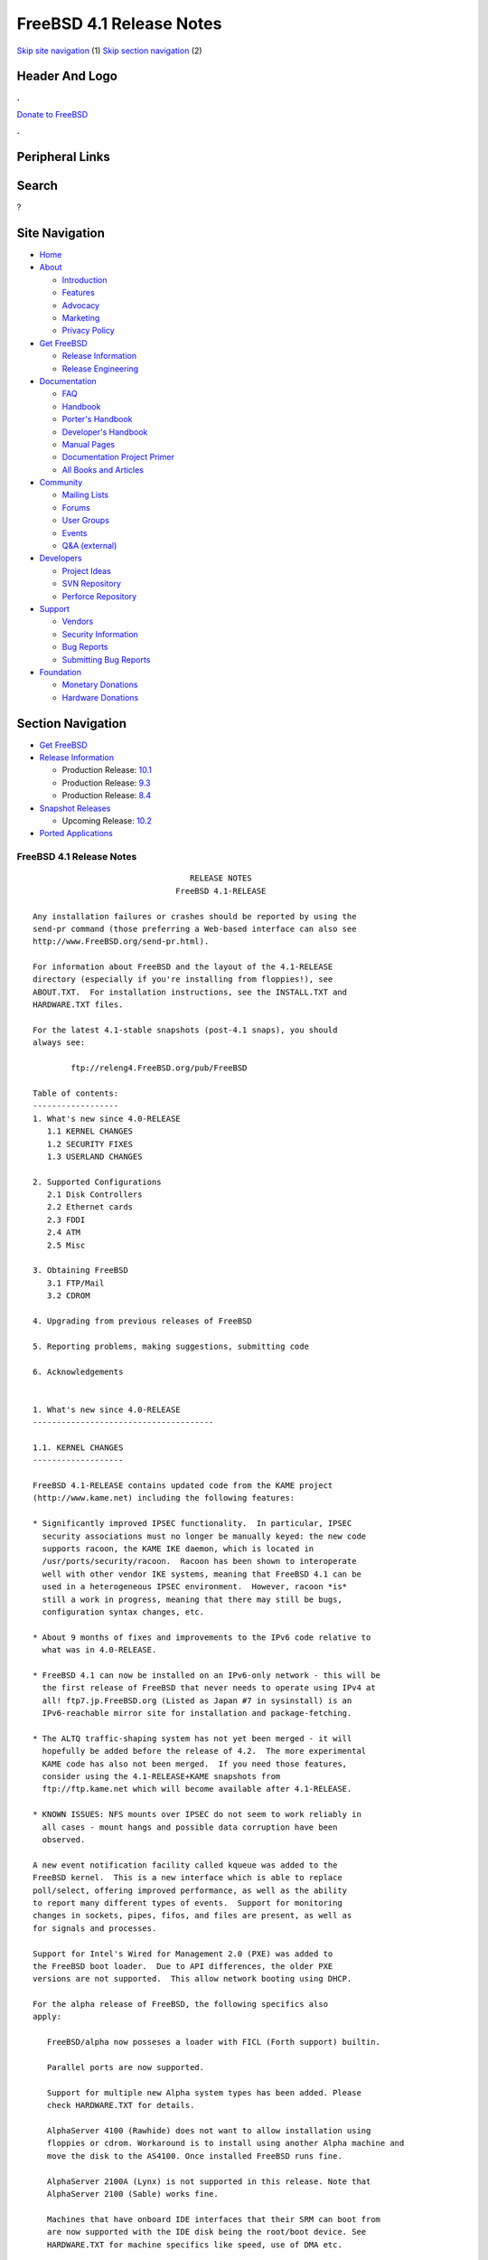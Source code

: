 =========================
FreeBSD 4.1 Release Notes
=========================

.. raw:: html

   <div id="containerwrap">

.. raw:: html

   <div id="container">

`Skip site navigation <#content>`__ (1) `Skip section
navigation <#contentwrap>`__ (2)

.. raw:: html

   <div id="headercontainer">

.. raw:: html

   <div id="header">

Header And Logo
---------------

.. raw:: html

   <div id="headerlogoleft">

|FreeBSD|

.. raw:: html

   </div>

.. raw:: html

   <div id="headerlogoright">

.. raw:: html

   <div class="frontdonateroundbox">

.. raw:: html

   <div class="frontdonatetop">

.. raw:: html

   <div>

**.**

.. raw:: html

   </div>

.. raw:: html

   </div>

.. raw:: html

   <div class="frontdonatecontent">

`Donate to FreeBSD <https://www.FreeBSDFoundation.org/donate/>`__

.. raw:: html

   </div>

.. raw:: html

   <div class="frontdonatebot">

.. raw:: html

   <div>

**.**

.. raw:: html

   </div>

.. raw:: html

   </div>

.. raw:: html

   </div>

Peripheral Links
----------------

.. raw:: html

   <div id="searchnav">

.. raw:: html

   </div>

.. raw:: html

   <div id="search">

Search
------

?

.. raw:: html

   </div>

.. raw:: html

   </div>

.. raw:: html

   </div>

Site Navigation
---------------

.. raw:: html

   <div id="menu">

-  `Home <../../>`__

-  `About <../../about.html>`__

   -  `Introduction <../../projects/newbies.html>`__
   -  `Features <../../features.html>`__
   -  `Advocacy <../../advocacy/>`__
   -  `Marketing <../../marketing/>`__
   -  `Privacy Policy <../../privacy.html>`__

-  `Get FreeBSD <../../where.html>`__

   -  `Release Information <../../releases/>`__
   -  `Release Engineering <../../releng/>`__

-  `Documentation <../../docs.html>`__

   -  `FAQ <../../doc/en_US.ISO8859-1/books/faq/>`__
   -  `Handbook <../../doc/en_US.ISO8859-1/books/handbook/>`__
   -  `Porter's
      Handbook <../../doc/en_US.ISO8859-1/books/porters-handbook>`__
   -  `Developer's
      Handbook <../../doc/en_US.ISO8859-1/books/developers-handbook>`__
   -  `Manual Pages <//www.FreeBSD.org/cgi/man.cgi>`__
   -  `Documentation Project
      Primer <../../doc/en_US.ISO8859-1/books/fdp-primer>`__
   -  `All Books and Articles <../../docs/books.html>`__

-  `Community <../../community.html>`__

   -  `Mailing Lists <../../community/mailinglists.html>`__
   -  `Forums <https://forums.FreeBSD.org>`__
   -  `User Groups <../../usergroups.html>`__
   -  `Events <../../events/events.html>`__
   -  `Q&A
      (external) <http://serverfault.com/questions/tagged/freebsd>`__

-  `Developers <../../projects/index.html>`__

   -  `Project Ideas <https://wiki.FreeBSD.org/IdeasPage>`__
   -  `SVN Repository <https://svnweb.FreeBSD.org>`__
   -  `Perforce Repository <http://p4web.FreeBSD.org>`__

-  `Support <../../support.html>`__

   -  `Vendors <../../commercial/commercial.html>`__
   -  `Security Information <../../security/>`__
   -  `Bug Reports <https://bugs.FreeBSD.org/search/>`__
   -  `Submitting Bug Reports <https://www.FreeBSD.org/support.html>`__

-  `Foundation <https://www.freebsdfoundation.org/>`__

   -  `Monetary Donations <https://www.freebsdfoundation.org/donate/>`__
   -  `Hardware Donations <../../donations/>`__

.. raw:: html

   </div>

.. raw:: html

   </div>

.. raw:: html

   <div id="content">

.. raw:: html

   <div id="sidewrap">

.. raw:: html

   <div id="sidenav">

Section Navigation
------------------

-  `Get FreeBSD <../../where.html>`__
-  `Release Information <../../releases/>`__

   -  Production Release:
      `10.1 <../../releases/10.1R/announce.html>`__
   -  Production Release:
      `9.3 <../../releases/9.3R/announce.html>`__
   -  Production Release:
      `8.4 <../../releases/8.4R/announce.html>`__

-  `Snapshot Releases <../../snapshots/>`__

   -  Upcoming Release:
      `10.2 <../../releases/10.2R/schedule.html>`__

-  `Ported Applications <../../ports/>`__

.. raw:: html

   </div>

.. raw:: html

   </div>

.. raw:: html

   <div id="contentwrap">

FreeBSD 4.1 Release Notes
=========================

::

                                     RELEASE NOTES
                                  FreeBSD 4.1-RELEASE

    Any installation failures or crashes should be reported by using the
    send-pr command (those preferring a Web-based interface can also see
    http://www.FreeBSD.org/send-pr.html).

    For information about FreeBSD and the layout of the 4.1-RELEASE
    directory (especially if you're installing from floppies!), see
    ABOUT.TXT.  For installation instructions, see the INSTALL.TXT and
    HARDWARE.TXT files.

    For the latest 4.1-stable snapshots (post-4.1 snaps), you should
    always see:

            ftp://releng4.FreeBSD.org/pub/FreeBSD

    Table of contents:
    ------------------
    1. What's new since 4.0-RELEASE
       1.1 KERNEL CHANGES
       1.2 SECURITY FIXES
       1.3 USERLAND CHANGES

    2. Supported Configurations
       2.1 Disk Controllers
       2.2 Ethernet cards
       2.3 FDDI
       2.4 ATM
       2.5 Misc

    3. Obtaining FreeBSD
       3.1 FTP/Mail
       3.2 CDROM

    4. Upgrading from previous releases of FreeBSD

    5. Reporting problems, making suggestions, submitting code

    6. Acknowledgements


    1. What's new since 4.0-RELEASE
    --------------------------------------

    1.1. KERNEL CHANGES
    -------------------

    FreeBSD 4.1-RELEASE contains updated code from the KAME project
    (http://www.kame.net) including the following features:

    * Significantly improved IPSEC functionality.  In particular, IPSEC
      security associations must no longer be manually keyed: the new code
      supports racoon, the KAME IKE daemon, which is located in
      /usr/ports/security/racoon.  Racoon has been shown to interoperate
      well with other vendor IKE systems, meaning that FreeBSD 4.1 can be
      used in a heterogeneous IPSEC environment.  However, racoon *is*
      still a work in progress, meaning that there may still be bugs,
      configuration syntax changes, etc.

    * About 9 months of fixes and improvements to the IPv6 code relative to
      what was in 4.0-RELEASE.

    * FreeBSD 4.1 can now be installed on an IPv6-only network - this will be
      the first release of FreeBSD that never needs to operate using IPv4 at
      all! ftp7.jp.FreeBSD.org (Listed as Japan #7 in sysinstall) is an
      IPv6-reachable mirror site for installation and package-fetching.

    * The ALTQ traffic-shaping system has not yet been merged - it will
      hopefully be added before the release of 4.2.  The more experimental
      KAME code has also not been merged.  If you need those features,
      consider using the 4.1-RELEASE+KAME snapshots from
      ftp://ftp.kame.net which will become available after 4.1-RELEASE.

    * KNOWN ISSUES: NFS mounts over IPSEC do not seem to work reliably in
      all cases - mount hangs and possible data corruption have been
      observed.

    A new event notification facility called kqueue was added to the
    FreeBSD kernel.  This is a new interface which is able to replace
    poll/select, offering improved performance, as well as the ability
    to report many different types of events.  Support for monitoring
    changes in sockets, pipes, fifos, and files are present, as well as
    for signals and processes.

    Support for Intel's Wired for Management 2.0 (PXE) was added to
    the FreeBSD boot loader.  Due to API differences, the older PXE
    versions are not supported.  This allow network booting using DHCP.

    For the alpha release of FreeBSD, the following specifics also
    apply:

       FreeBSD/alpha now posseses a loader with FICL (Forth support) builtin.

       Parallel ports are now supported.

       Support for multiple new Alpha system types has been added. Please
       check HARDWARE.TXT for details.

       AlphaServer 4100 (Rawhide) does not want to allow installation using
       floppies or cdrom. Workaround is to install using another Alpha machine and
       move the disk to the AS4100. Once installed FreeBSD runs fine.

       AlphaServer 2100A (Lynx) is not supported in this release. Note that
       AlphaServer 2100 (Sable) works fine.

       Machines that have onboard IDE interfaces that their SRM can boot from
       are now supported with the IDE disk being the root/boot device. See
       HARDWARE.TXT for machine specifics like speed, use of DMA etc.

       Note that TGA consoles (either builtin or on TGA expansion cards) will
       not work. You will need to use a serial console or install a VGA card.


    1.2. SECURITY FIXES
    -------------------

    The kernel and userland have been audited for bugs and security
    vulnerabilities resulting from the incorrect use of format strings in
    vfprintf()-like functions.  No vulnerabilities were discovered.

    For additional security fixes, see the list of released Security
    Advisories located at http://www.FreeBSD.org/security/

    1.3. USERLAND CHANGES
    ---------------------

    Support for the KAME IKE daemon, racoon, as noted in section 1.1 above.

    Several additional system utilities (whois, fetch, and possibly
    others) have gained the ability to operate over IPv6.

    cdcontrol(1) now supports a "cdid" command, which calculates and
    displays the CD serial number, using the same algorithm used by the CDDB
    database.

    mtree(8) now includes support for a file listing pathnames to be excluded
    when creating and verifying prototypes.  This makes it easier to use
    mtree as a part of an intrusion-detection system.

    The OPIE one-time-password suite has been updated to 2.32.

    OpenSSH has been upgraded to 2.1.0, which provides support for the
    SSH2 protocol, including DSA keys.  Therefore, OpenSSH users in the US
    no longer need to rely on the restrictively-licensed RSAREF toolkit
    which is required to handle RSA keys.  OpenSSH 2.1 interoperates well
    with other SSH2 clients and servers, including the ssh2 port.  See
    http://www.openssh.com for more details.

    OpenSSH can now authenticate using OPIE passwords in SSH1 mode.
    Support is not yet available in SSH2 mode.

    camcontrol(8) now includes a built in 'format' function to low-level
    format SCSI disks.

    Support for USB devices was added to the GENERIC kernel and to the
    installation programs to support USB devices out of the box.  Note that
    an AT keyboard must still be used during the initial install, but it
    should work fine afterwards.

    The entire i386 bootstrap was revamped to support automatic detection and
    use of the Enhanced Disk Drive BIOS extensions to support booting beyond
    the 1023rd cylinder.  As part of this change, the FreeBSD boot manager
    (boot0) was increased from 1 sector in size (512 bytes), to 2 sectors in
    length (1024 bytes).  As a result, several userland changes were made to
    cope with MBR boot loaders of varying sizes.

    libfetch has been greatly improved.  fetch(1) and the pkg tools now use
    libfetch instead of libftpio, which means that the pkg tools have gained
    HTTP support, and both have gained IPv6 support.

    The csh(1) shell has been replaced by tcsh(1), although it can still
    be run as csh(1).

    The more(1) command has been replaced by less(1), although it can still
    be run as more(1).

    ls(1) can produce colorized listings with the -G flag (and appropriate
    terminal support).

    2. Supported Configurations
    ---------------------------
    FreeBSD currently runs on a wide variety of ISA, VLB, EISA, MCA and PCI
    bus based PC's, ranging from 386sx to Pentium class machines (though the
    386sx is not recommended).  Support for generic IDE or ESDI drive
    configurations, various SCSI controller, network and serial cards is
    also provided.

    What follows is a list of all peripherals currently known to work with
    FreeBSD.  Other configurations may also work, we have simply not as yet
    received confirmation of this.


    2.1. Disk Controllers
    ---------------------
    WD1003 (any generic MFM/RLL)
    WD1007 (any generic IDE/ESDI)
    IDE
    ATA

    Adaptec 1535 ISA SCSI controllers
    Adaptec 154x series ISA SCSI controllers
    Adaptec 164x series MCA SCSI controllers
    Adaptec 174x series EISA SCSI controller in standard and enhanced mode.
    Adaptec 274X/284X/2920C/294x/2950/3940/3950 (Narrow/Wide/Twin) series
    EISA/VLB/PCI SCSI controllers.
    Adaptec AIC7850, AIC7860, AIC7880, AIC789x, on-board SCSI controllers.
    Adaptec 1510 series ISA SCSI controllers (not for bootable devices)
    Adaptec 152x series ISA SCSI controllers
    Adaptec AIC-6260 and AIC-6360 based boards, which includes the AHA-152x
    and SoundBlaster SCSI cards.

    AdvanSys SCSI controllers (all models).

    BusLogic MultiMaster controllers:

    [ Please note that BusLogic/Mylex "Flashpoint" adapters are NOT yet supported ]

    BusLogic MultiMaster "W" Series Host Adapters:
        BT-948, BT-958, BT-958D
    BusLogic MultiMaster "C" Series Host Adapters:
        BT-946C, BT-956C, BT-956CD, BT-445C, BT-747C, BT-757C, BT-757CD, BT-545C,
        BT-540CF
    BusLogic MultiMaster "S" Series Host Adapters:
        BT-445S, BT-747S, BT-747D, BT-757S, BT-757D, BT-545S, BT-542D, BT-742A,
        BT-542B
    BusLogic MultiMaster "A" Series Host Adapters:
        BT-742A, BT-542B

    AMI FastDisk controllers that are true BusLogic MultiMaster clones are also
    supported.

    The Buslogic/Bustek BT-640 and Storage Dimensions SDC3211B and SDC3211F
    Microchannel (MCA) bus adapters are also supported.

    DPT SmartCACHE Plus, SmartCACHE III, SmartRAID III, SmartCACHE IV and
    SmartRAID IV SCSI/RAID controllers are supported.  The DPT SmartRAID/CACHE V
    is not yet supported.

    AMI MegaRAID Express and Enterprise family RAID controllers:
        MegaRAID 418
        MegaRAID Enterprise 1200 (428)
        MegaRAID Enterprise 1300
        MegaRAID Enterprise 1400
        MegaRAID Enterprise 1500
        MegaRAID Elite 1500
        MegaRAID Express 200
        MegaRAID Express 300
        Dell PERC
        Dell PERC 2/SC
        Dell PERC 2/DC
    Some HP NetRAID controllers are OEM versions of AMI designs, and
    these are also supported.  Booting from these controllers is supported.

    Mylex DAC960 and DAC1100 RAID controllers with 2.x, 3.x, 4.x and 5.x
    firmware:
        DAC960P
        DAC960PD
        DAC960PDU
        DAC960PL
        DAC960PJ
        DAC960PG
        AcceleRAID 150
        AcceleRAID 250
        eXtremeRAID 1100
    Booting from these controllers is supported. EISA adapters are not
    supported.

    SymBios (formerly NCR) 53C810, 53C810a, 53C815, 53C820, 53C825a,
    53C860, 53C875, 53C875j, 53C885, 53C895 and 53C896 PCI SCSI controllers:
            ASUS SC-200
            Data Technology DTC3130 (all variants)
        Diamond FirePort (all)
            NCR cards (all)
            Symbios cards (all)
            Tekram DC390W, 390U and 390F
            Tyan S1365


    QLogic 1020, 1040, 1040B, 1080 and 1240 SCSI Host Adapters.
    QLogic 2100 Fibre Channel Adapters (private loop only).

    DTC 3290 EISA SCSI controller in 1542 emulation mode.

    With all supported SCSI controllers, full support is provided for
    SCSI-I & SCSI-II peripherals, including hard disks, optical disks,
    tape drives (including DAT and 8mm Exabyte), medium changers, processor
    target devices and CDROM drives.  WORM devices that support CDROM commands
    are supported for read-only access by the CDROM driver.  WORM/CD-R/CD-RW
    writing support is provided by cdrecord, which is in the ports tree.

    The following CD-ROM type systems are supported at this time:
    (cd)    SCSI interface (also includes ProAudio Spectrum and
            SoundBlaster SCSI)
    (matcd) Matsushita/Panasonic (Creative SoundBlaster) proprietary
            interface (562/563 models)
    (scd)   Sony proprietary interface (all models)
    (acd)   ATAPI IDE interface

    The following drivers were supported under the old SCSI subsystem, but are
    NOT YET supported under the new CAM SCSI subsystem:

      NCR5380/NCR53400 ("ProAudio Spectrum") SCSI controller.

      UltraStor 14F, 24F and 34F SCSI controllers.

      Seagate ST01/02 SCSI controllers.

      Future Domain 8xx/950 series SCSI controllers.

      WD7000 SCSI controller.

      [ Note:  There is work-in-progress to port the UltraStor driver to
        the new CAM SCSI framework, but no estimates on when or if it will
        be completed. ]

    Unmaintained drivers, they might or might not work for your hardware:

      (mcd)   Mitsumi proprietary CD-ROM interface (all models)


    2.2. Ethernet cards
    -------------------

    Adaptec Duralink PCI Fast Ethernet adapters based on the Adaptec
    AIC-6915 Fast Ethernet controller chip, including the following:
      ANA-62011 64-bit single port 10/100baseTX adapter
      ANA-62022 64-bit dual port 10/100baseTX adapter
      ANA-62044 64-bit quad port 10/100baseTX adapter
      ANA-69011 32-bit single port 10/100baseTX adapter
      ANA-62020 64-bit single port 100baseFX adapter

    Allied-Telesis AT1700 and RE2000 cards

    Alteon Networks PCI Gigabit Ethernet NICs based on the Tigon 1 and Tigon 2
    chipsets, including the following:
      Alteon AceNIC (Tigon 1 and 2)
      3Com 3c985-SX (Tigon 1 and 2)
      Netgear GA620 (Tigon 2)
      Silicon Graphics Gigabit Ethernet
      DEC/Compaq EtherWORKS 1000
      NEC Gigabit Ethernet

    AMD PCnet/PCI (79c970 & 53c974 or 79c974)

    SMC Elite 16 WD8013 Ethernet interface, and most other WD8003E,
    WD8003EBT, WD8003W, WD8013W, WD8003S, WD8003SBT and WD8013EBT
    based clones.  SMC Elite Ultra.  SMC Etherpower II.

    RealTek 8129/8139 Fast Ethernet NICs including the following:
      Allied Telesyn AT2550
      Allied Telesyn AT2500TX
      Genius GF100TXR (RTL8139)
      NDC Communications NE100TX-E
      OvisLink LEF-8129TX
      OvisLink LEF-8139TX
      Netronix Inc. EA-1210 NetEther 10/100
      KTX-9130TX 10/100 Fast Ethernet
      Accton "Cheetah" EN1027D (MPX 5030/5038; RealTek 8139 clone?)
      SMC EZ Card 10/100 PCI 1211-TX

    Lite-On 82c168/82c169 PNIC Fast Ethernet NICs including the following:
      LinkSys EtherFast LNE100TX
      NetGear FA310-TX Rev. D1
      Matrox FastNIC 10/100
      Kingston KNE110TX

    Macronix 98713, 98713A, 98715, 98715A and 98725 Fast Ethernet NICs
      NDC Communications SFA100A (98713A)
      CNet Pro120A (98713 or 98713A)
      CNet Pro120B (98715)
      SVEC PN102TX (98713)

    Macronix/Lite-On PNIC II LC82C115 Fast Ethernet NICs including the following:
      LinkSys EtherFast LNE100TX Version 2

    Winbond W89C840F Fast Ethernet NICs including the following:
      Trendware TE100-PCIE

    VIA Technologies VT3043 "Rhine I" and VT86C100A "Rhine II" Fast Ethernet
    NICs including the following:
      Hawking Technologies PN102TX
      D-Link DFE-530TX
      AOpen/Acer ALN-320

    Silicon Integrated Systems SiS 900 and SiS 7016 PCI Fast Ethernet NICs

    Sundance Technologies ST201 PCI Fast Ethernet NICs including
    the following:
      D-Link DFE-550TX

    SysKonnect SK-984x PCI Gigabit Ethernet cards including the following:
      SK-9841 1000baseLX single mode fiber, single port
      SK-9842 1000baseSX multimode fiber, single port
      SK-9843 1000baseLX single mode fiber, dual port
      SK-9844 1000baseSX multimode fiber, dual port

    Texas Instruments ThunderLAN PCI NICs, including the following:
      Compaq Netelligent 10, 10/100, 10/100 Proliant, 10/100 Dual-Port
      Compaq Netelligent 10/100 TX Embedded UTP, 10 T PCI UTP/Coax, 10/100 TX UTP
      Compaq NetFlex 3P, 3P Integrated, 3P w/ BNC
      Olicom OC-2135/2138, OC-2325, OC-2326 10/100 TX UTP
      Racore 8165 10/100baseTX
      Racore 8148 10baseT/100baseTX/100baseFX multi-personality

    ADMtek Inc. AL981-based PCI Fast Ethernet NICs
    ADMtek Inc. AN985-based PCI Fast Ethernet NICs
    ADMtek Inc. AN986-based USB Ethernet NICs including the following:
      LinkSys USB100TX
      Billionton USB100
      Melco Inc. LU-ATX
      D-Link DSB-650TX
      SMC 2202USB

    CATC USB-EL1210A-based USB Ethernet NICs including the following:
      CATC Netmate
      CATC Netmate II
      Belkin F5U111

    Kawasaki LSI KU5KUSB101B-based USB Ethernet NICs including
    the following:
      LinkSys USB10T
      Entrega NET-USB-E45
      Peracom USB Ethernet Adapter
      3Com 3c19250
      ADS Technologies USB-10BT
      ATen UC10T
      Netgear EA101
      D-Link DSB-650
      SMC 2102USB
      SMC 2104USB
      Corega USB-T

    ASIX Electronics AX88140A PCI NICs, including the following:
      Alfa Inc. GFC2204
      CNet Pro110B

    DEC EtherWORKS III NICs (DE203, DE204, and DE205)
    DEC EtherWORKS II NICs (DE200, DE201, DE202, and DE422)
    DEC DC21040, DC21041, or DC21140 based NICs (SMC Etherpower 8432T, DE245, etc)

    Davicom DM9100 and DM9102 PCI Fast Ethernet NICs, including the
    following:
      Jaton Corporation XpressNet

    Fujitsu MB86960A/MB86965A

    HP PC Lan+ cards (model numbers: 27247B and 27252A).

    Intel EtherExpress 16
    Intel EtherExpress Pro/10
    Intel EtherExpress Pro/100B PCI Fast Ethernet
    Intel InBusiness 10/100 PCI Network Adapter
    Intel PRO/100+ Management Adapter

    Isolan AT 4141-0 (16 bit)
    Isolink 4110     (8 bit)

    Novell NE1000, NE2000, and NE2100 Ethernet interface.

    PCI network cards emulating the NE2000: RealTek 8029, NetVin 5000,
    Winbond W89C940, Surecom NE-34, VIA VT86C926.

    3Com 3C501 cards

    3Com 3C503 Etherlink II

    3Com 3c505 Etherlink/+

    3Com 3C507 Etherlink 16/TP

    3Com 3C509, 3C529 (MCA), 3C579,
    3C589/589B/589C/589D/589E/XE589ET/574TX/574B (PC-card/PCMCIA),
    3C590/592/595/900/905/905B/905C PCI
    and EISA (Fast) Etherlink III / (Fast) Etherlink XL

    3Com 3c980/3c980B Fast Etherlink XL server adapter

    3Com 3cSOHO100-TX OfficeConnect adapter

    Toshiba Ethernet cards

    Crystal Semiconductor CS89x0-based NICs, including:
      IBM Etherjet ISA

    NE2000 compatible PC-Card (PCMCIA) Ethernet/FastEthernet cards,
    including the following:
      AR-P500 Ethernet card
      Accton EN2212/EN2216/UE2216(OEM)
      Allied Telesis CentreCOM LA100-PCM_V2
      AmbiCom 10BaseT card
      BayNetworks NETGEAR FA410TXC Fast Ethernet
      CNet BC40 adapter
      COREGA Ether PCC-T/EtherII PCC-T
      Compex Net-A adapter
      CyQ've ELA-010
      D-Link DE-650/660
      Danpex EN-6200P2
      IO DATA PCLATE
      IBM Creditcard Ethernet I/II
      IC-CARD Ethernet/IC-CARD+ Ethernet
      Linksys EC2T/PCMPC100
      Melco LPC-T
      NDC Ethernet Instant-Link
      National Semiconductor InfoMover NE4100
      Network Everywhere Ethernet 10BaseT PC Card
      Planex FNW-3600-T
      Socket LP-E
      Surecom EtherPerfect EP-427
      Telecom Device SuperSocket RE450T

    Megahertz X-Jack Ethernet PC-Card CC-10BT

    2.3. FDDI
    ---------

    DEC FDDI (DEFPA/DEFEA) NICs


    2.4. ATM
    --------

       o ATM Host Interfaces
            - FORE Systems, Inc. PCA-200E ATM PCI Adapters
            - Efficient Networks, Inc. ENI-155p ATM PCI Adapters

       o ATM Signalling Protocols
            - The ATM Forum UNI 3.1 signalling protocol
            - The ATM Forum UNI 3.0 signalling protocol
            - The ATM Forum ILMI address registration
            - FORE Systems's proprietary SPANS signalling protocol
            - Permanent Virtual Channels (PVCs)

       o IETF "Classical IP and ARP over ATM" model
            - RFC 1483, "Multiprotocol Encapsulation over ATM Adaptation Layer 5"
            - RFC 1577, "Classical IP and ARP over ATM"
            - RFC 1626, "Default IP MTU for use over ATM AAL5"
            - RFC 1755, "ATM Signaling Support for IP over ATM"
            - RFC 2225, "Classical IP and ARP over ATM"
            - RFC 2334, "Server Cache Synchronization Protocol (SCSP)"
            - Internet Draft draft-ietf-ion-scsp-atmarp-00.txt,
                    "A Distributed ATMARP Service Using SCSP"

       o ATM Sockets interface


    2.5. Misc
    ---------

    AST 4 port serial card using shared IRQ.

    ARNET 8 port serial card using shared IRQ.
    ARNET (now Digiboard) Sync 570/i high-speed serial.

    Boca BB1004 4-Port serial card (Modems NOT supported)
    Boca IOAT66 6-Port serial card (Modems supported)
    Boca BB1008 8-Port serial card (Modems NOT supported)
    Boca BB2016 16-Port serial card (Modems supported)

    Comtrol Rocketport card.

    Cyclades Cyclom-y Serial Board.

    STB 4 port card using shared IRQ.

    SDL Communications Riscom/8 Serial Board.
    SDL Communications RISCom/N2 and N2pci high-speed sync serial boards.

    Stallion multiport serial boards: EasyIO, EasyConnection 8/32 & 8/64,
    ONboard 4/16 and Brumby.

    Specialix SI/XIO/SX ISA, EISA and PCI serial expansion cards/modules.

    Adlib, SoundBlaster, SoundBlaster Pro, ProAudioSpectrum, Gravis UltraSound
    and Roland MPU-401 sound cards. (snd driver)

    Most ISA audio codecs manufactured by Crystal Semiconductors, OPTi, Creative
    Labs, Avance, Yamaha and ENSONIQ. (pcm driver)

    Connectix QuickCam
    Matrox Meteor Video frame grabber
    Creative Labs Video Spigot frame grabber
    Cortex1 frame grabber
    Hauppauge Wincast/TV boards (PCI)
    STB TV PCI
    Intel Smart Video Recorder III
    Various Frame grabbers based on Brooktree Bt848 / Bt878 chip.

    HP4020, HP6020, Philips CDD2000/CDD2660 and Plasmon CD-R drives.

    PS/2 mice

    Standard PC Joystick

    X-10 power controllers

    GPIB and Transputer drivers.

    Genius and Mustek hand scanners.

    Xilinx XC6200 based reconfigurable hardware cards compatible with
    the HOT1 from Virtual Computers (www.vcc.com)

    Support for Dave Mills experimental Loran-C receiver.

    Lucent Technologies WaveLAN/IEEE 802.11 PCMCIA and ISA standard speed
    (2Mbps) and turbo speed (6Mbps) wireless network adapters and workalikes
    (NCR WaveLAN/IEEE 802.11, Cabletron RoamAbout 802.11 DS, and Melco
    Airconnect). Note: the ISA versions of these adapters are actually PCMCIA
    cards combined with an ISA to PCMCIA bridge card, so both kinds of
    devices work with the same driver.

    Aironet 4500/4800 series 802.11 wireless adapters. The PCMCIA,
    PCI and ISA adapters are all supported.


    3. Obtaining FreeBSD
    --------------------

    You may obtain FreeBSD in a variety of ways:


    3.1. FTP/Mail
    -------------

    You can ftp FreeBSD and any or all of its optional packages from
    `ftp.FreeBSD.org' - the official FreeBSD release site.

    For other locations that mirror the FreeBSD software see the file
    MIRROR.SITES.  Please ftp the distribution from the site closest (in
    networking terms) to you.  Additional mirror sites are always welcome!
    Contact freebsd-admin@FreeBSD.org for more details if you'd like to
    become an official mirror site.

    3.2. CDROM
    ----------

    FreeBSD 4.1-RELEASE and 3.x-RELEASE CDs may be ordered on CDROM from:

            BSDi
            4041 Pike Lane, Suite F
            Concord CA  94520
            1-800-786-9907, +1-925-674-0783, +1-925-674-0821 (FAX)

    Or via the Internet from orders@wccdrom.com or http://www.freebsdmall.com.

    Cost per -RELEASE CD is $39.95 or $24.95 with a FreeBSD subscription.
    FreeBSD SNAPshot CDs, when available, are $39.95 or $14.95 with a
    FreeBSD-SNAP subscription (-RELEASE and -SNAP subscriptions are entirely
    separate).  With a subscription, you will automatically receive updates as
    they are released.  Your credit card will be billed when each disk is
    shipped and you may cancel your subscription at any time without further
    obligation.

    Shipping (per order not per disc) is $5 in the US, Canada or Mexico
    and $9.00 overseas.  They accept Visa, Mastercard, Discover, American
    Express or checks in U.S. Dollars and ship COD within the United
    States.  California residents please add 8.25% sales tax.

    Should you be dissatisfied for any reason, the CD comes with an
    unconditional return policy.


    4. Upgrading from previous releases of FreeBSD
    ----------------------------------------------

    If you're upgrading from a previous release of FreeBSD, most likely
    it's 3.0 and there may be some issues affecting you, depending
    of course on your chosen method of upgrading.  There are two popular
    ways of upgrading FreeBSD distributions:

            o Using sources, via /usr/src
            o Using sysinstall's (binary) upgrade option.

    Please read the UPGRADE.TXT file for more information, preferably
    before beginning an upgrade.


    5. Reporting problems, making suggestions, submitting code.
    -----------------------------------------------------------
    Your suggestions, bug reports and contributions of code are always
    valued - please do not hesitate to report any problems you may find
    (preferably with a fix attached, if you can!).

    The preferred method to submit bug reports from a machine with
    Internet mail connectivity is to use the send-pr command or use the CGI
    script at http://www.FreeBSD.org/send-pr.html.  Bug reports
    will be dutifully filed by our faithful bugfiler program and you can
    be sure that we'll do our best to respond to all reported bugs as soon
    as possible.  Bugs filed in this way are also visible on our WEB site
    in the support section and are therefore valuable both as bug reports
    and as "signposts" for other users concerning potential problems to
    watch out for.

    If, for some reason, you are unable to use the send-pr command to
    submit a bug report, you can try to send it to:

                    freebsd-bugs@FreeBSD.org

    Note that send-pr itself is a shell script that should be easy to move
    even onto a totally different system.  We much prefer if you could use
    this interface, since it make it easier to keep track of the problem
    reports.  However, before submitting, please try to make sure whether
    the problem might have already been fixed since.


    Otherwise, for any questions or tech support issues, please send mail to:

                    freebsd-questions@FreeBSD.org


    If you're tracking the -stable development efforts, you should
    definitely join the -stable mailing list, in order to keep abreast
    of recent developments and changes that may affect the way you
    use and maintain the system:

            freebsd-stable@FreeBSD.org


    Additionally, being a volunteer effort, we are always happy to have
    extra hands willing to help - there are already far more desired
    enhancements than we'll ever be able to manage by ourselves!  To
    contact us on technical matters, or with offers of help, please send
    mail to:

                    freebsd-hackers@FreeBSD.org


    Please note that these mailing lists can experience *significant*
    amounts of traffic and if you have slow or expensive mail access and
    are only interested in keeping up with significant FreeBSD events, you
    may find it preferable to subscribe instead to:

                    freebsd-announce@FreeBSD.org


    All of the mailing lists can be freely joined by anyone wishing
    to do so.  Send mail to MajorDomo@FreeBSD.org and include the keyword
    `help' on a line by itself somewhere in the body of the message.  This
    will give you more information on joining the various lists, accessing
    archives, etc.  There are a number of mailing lists targeted at
    special interest groups not mentioned here, so send mail to majordomo
    and ask about them!


    6. Acknowledgements
    -------------------

    FreeBSD represents the cumulative work of many dozens, if not
    hundreds, of individuals from around the world who have worked very
    hard to bring you this release.  For a complete list of FreeBSD
    project staffers, please see:

            http://www.FreeBSD.org/handbook/staff.html

    or, if you've loaded the doc distribution:

            file:/usr/share/doc/handbook/staff.html


    Special mention to:

            The donors listed at http://www.FreeBSD.org/handbook/donors.html
            and to the many thousands of FreeBSD users and testers all over the
            world, without whom this release simply would not have been possible.

    We sincerely hope you enjoy this release of FreeBSD!

                            The FreeBSD Project

`Release Home <../index.html>`__

.. raw:: html

   </div>

.. raw:: html

   </div>

.. raw:: html

   <div id="footer">

`Site Map <../../search/index-site.html>`__ \| `Legal
Notices <../../copyright/>`__ \| ? 1995–2015 The FreeBSD Project. All
rights reserved.

.. raw:: html

   </div>

.. raw:: html

   </div>

.. raw:: html

   </div>

.. |FreeBSD| image:: ../../layout/images/logo-red.png
   :target: ../..
